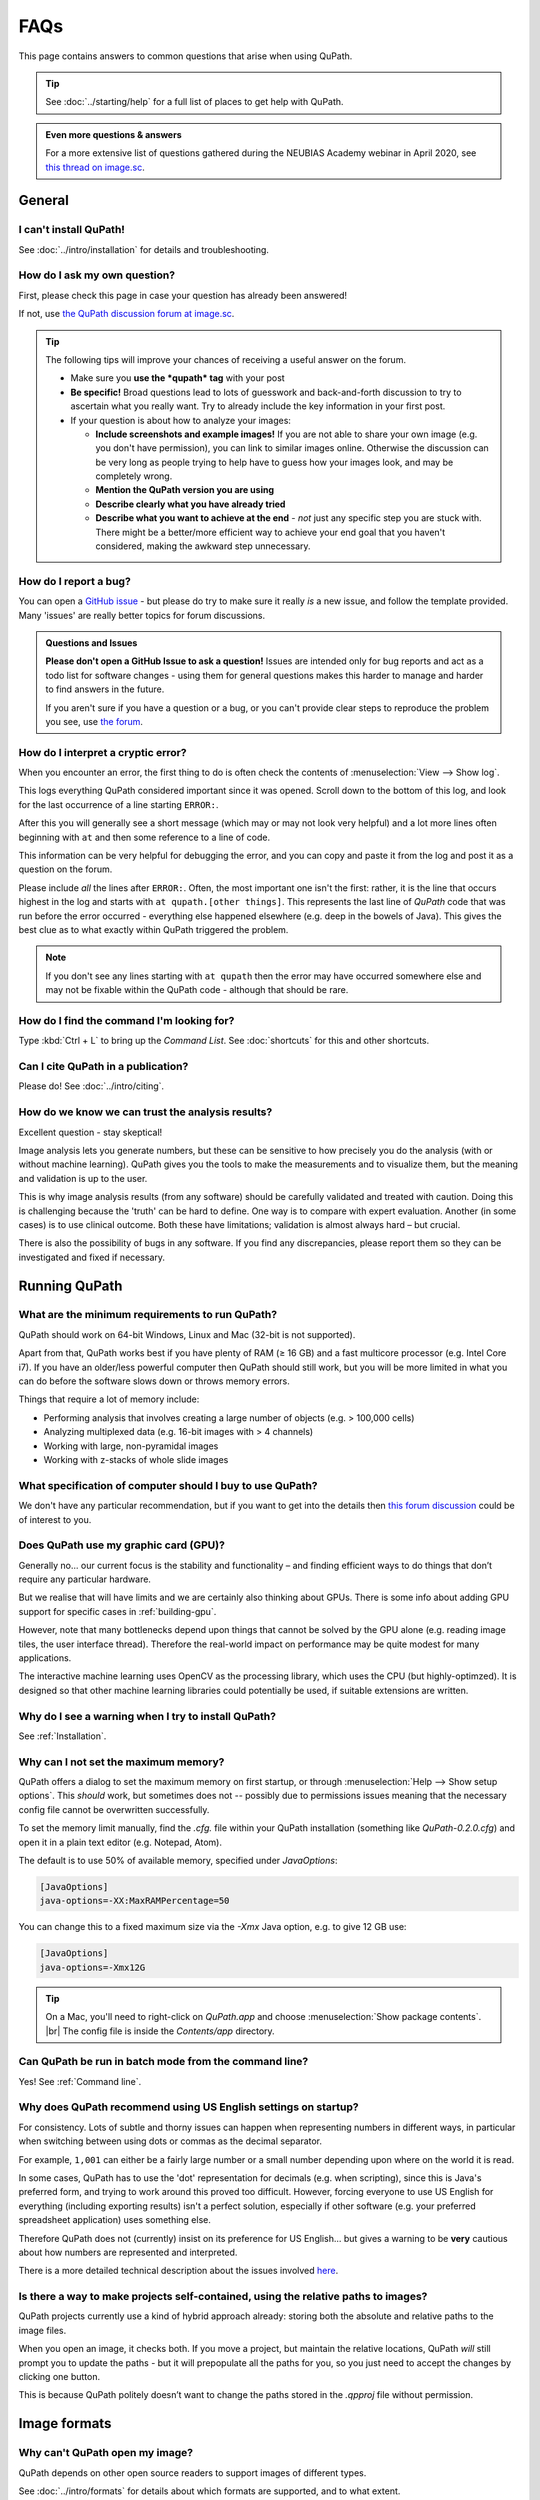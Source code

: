 ****
FAQs
****

This page contains answers to common questions that arise when using QuPath.

.. tip::

  See :doc:`../starting/help` for a full list of places to get help with QuPath.

.. admonition:: Even more questions & answers

  For a more extensive list of questions gathered during the NEUBIAS Academy webinar in April 2020, see `this thread on image.sc <https://forum.image.sc/t/neubias-academy-home-webinar-quantitative-pathology-bioimage-analysis-qupath-questions-answers/37387>`_.


=======
General
=======

I can't install QuPath!
=======================

See :doc:`../intro/installation` for details and troubleshooting.


How do I ask my own question?
=============================

First, please check this page in case your question has already been answered!

If not, use `the QuPath discussion forum at image.sc <http://forum.image.sc/tags/qupath/>`_.

.. tip::

  The following tips will improve your chances of receiving a useful answer on the forum.

  * Make sure you **use the *qupath* tag** with your post
  * **Be specific!** Broad questions lead to lots of guesswork and back-and-forth discussion to try to ascertain what you really want. Try to already include the key information in your first post.
  * If your question is about how to analyze your images:

    - **Include screenshots and example images!** If you are not able to share your own image (e.g. you don't have permission), you can link to similar images online. Otherwise the discussion can be very long as people trying to help have to guess how your images look, and may be completely wrong.
    - **Mention the QuPath version you are using**
    - **Describe clearly what you have already tried**
    - **Describe what you want to achieve at the end** - *not* just any specific step you are stuck with. There might be a better/more efficient way to achieve your end goal that you haven't considered, making the awkward step unnecessary.


How do I report a bug?
======================

You can open a `GitHub issue <http://github.com/qupath/qupath/issues>`_ - but please do try to make sure it really *is* a new issue, and follow the template provided.
Many 'issues' are really better topics for forum discussions.

.. admonition:: Questions and Issues

  **Please don't open a GitHub Issue to ask a question!**
  Issues are intended only for bug reports and act as a todo list for software changes - using them for general questions makes this harder to manage and harder to find answers in the future.

  If you aren't sure if you have a question or a bug, or you can't provide clear steps to reproduce the problem you see, use `the forum <http://forum.image.sc/tags/qupath/>`_.



How do I interpret a cryptic error?
===================================

When you encounter an error, the first thing to do is often check the contents of :menuselection:`View --> Show log`.

This logs everything QuPath considered important since it was opened.
Scroll down to the bottom of this log, and look for the last occurrence of a line starting ``ERROR:``.

After this you will generally see a short message (which may or may not look very helpful) and a lot more lines often beginning with ``at`` and then some reference to a line of code.

This information can be very helpful for debugging the error, and you can copy and paste it from the log and post it as a question on the forum.

Please include *all* the lines after ``ERROR:``.
Often, the most important one isn't the first: rather, it is the line that occurs highest in the log and starts with ``at qupath.[other things]``.
This represents the last line of *QuPath* code that was run before the error occurred - everything else happened elsewhere (e.g. deep in the bowels of Java).
This gives the best clue as to what exactly within QuPath triggered the problem.

.. note::

  If you don't see any lines starting with ``at qupath`` then the error may have occurred somewhere else and may not be fixable within the QuPath code - although that should be rare.


How do I find the command I'm looking for?
==========================================

Type :kbd:`Ctrl + L` to bring up the *Command List*.
See :doc:`shortcuts` for this and other shortcuts.


Can I cite QuPath in a publication?
===================================

Please do! See :doc:`../intro/citing`.


How do we know we can trust the analysis results?
=================================================

Excellent question - stay skeptical!

Image analysis lets you generate numbers, but these can be sensitive to how precisely you do the analysis (with or without machine learning).
QuPath gives you the tools to make the measurements and to visualize them, but the meaning and validation is up to the user.

This is why image analysis results (from any software) should be carefully validated and treated with caution.
Doing this is challenging because the 'truth' can be hard to define.
One way is to compare with expert evaluation.
Another (in some cases) is to use clinical outcome.
Both these have limitations; validation is almost always hard – but crucial.

There is also the possibility of bugs in any software.
If you find any discrepancies, please report them so they can be investigated and fixed if necessary.


==============
Running QuPath
==============

What are the minimum requirements to run QuPath?
================================================

QuPath should work on 64-bit Windows, Linux and Mac (32-bit is not supported).

Apart from that, QuPath works best if you have plenty of RAM (≥ 16 GB) and a fast multicore processor (e.g. Intel Core i7).
If you have an older/less powerful computer then QuPath should still work, but you will be more limited in what you can do before the software slows down or throws memory errors.

Things that require a lot of memory include:

* Performing analysis that involves creating a large number of objects (e.g. > 100,000 cells)
* Analyzing multiplexed data (e.g. 16-bit images with > 4 channels)
* Working with large, non-pyramidal images
* Working with z-stacks of whole slide images

What specification of computer should I buy to use QuPath?
==========================================================

We don't have any particular recommendation, but if you want to get into the details then `this forum discussion <https://forum.image.sc/t/designing-a-qupath-workstation/54849>`_ could be of interest to you.


Does QuPath use my graphic card (GPU)?
======================================

Generally no... our current focus is the stability and functionality – and finding efficient ways to do things that don’t require any particular hardware.

But we realise that will have limits and we are certainly also thinking about GPUs.
There is some info about adding GPU support for specific cases in :ref:`building-gpu`.

However, note that many bottlenecks depend upon things that cannot be solved by the GPU alone (e.g. reading image tiles, the user interface thread).
Therefore the real-world impact on performance may be quite modest for many applications.

The interactive machine learning uses OpenCV as the processing library, which uses the CPU (but highly-optimzed).
It is designed so that other machine learning libraries could potentially be used, if suitable extensions are written.


Why do I see a warning when I try to install QuPath?
====================================================

See :ref:`Installation`.


.. _Set max memory:

Why can I not set the maximum memory?
=====================================

QuPath offers a dialog to set the maximum memory on first startup, or through :menuselection:`Help --> Show setup options`.
This *should* work, but sometimes does not -- possibly due to permissions issues meaning that the necessary config file cannot be overwritten successfully.

To set the memory limit manually, find the `.cfg.` file within your QuPath installation (something like `QuPath-0.2.0.cfg`) and open it in a plain text editor (e.g. Notepad, Atom).

The default is to use 50% of available memory, specified under `JavaOptions`:

.. code-block:: bash

  [JavaOptions]
  java-options=-XX:MaxRAMPercentage=50


You can change this to a fixed maximum size via the `-Xmx` Java option, e.g. to give 12 GB use:

.. code-block:: bash

  [JavaOptions]
  java-options=-Xmx12G

.. tip::

  On a Mac, you'll need to right-click on *QuPath.app* and choose :menuselection:`Show package contents`. |br|
  The config file is inside the *Contents/app* directory.


Can QuPath be run in batch mode from the command line?
======================================================

Yes! See :ref:`Command line`.


Why does QuPath recommend using US English settings on startup?
===============================================================

For consistency.
Lots of subtle and thorny issues can happen when representing numbers in different ways, in particular when switching between using dots or commas as the decimal separator.

For example, ``1,001`` can either be a fairly large number or a small number depending upon where on the world it is read.

In some cases, QuPath has to use the 'dot' representation for decimals (e.g. when scripting), since this is Java's preferred form, and trying to work around this proved too difficult.
However, forcing everyone to use US English for everything (including exporting results) isn't a perfect solution, especially if other software (e.g. your preferred spreadsheet application) uses something else.

Therefore QuPath does not (currently) insist on its preference for US English... but gives a warning to be **very** cautious about how numbers are represented and interpreted.

There is a more detailed technical description about the issues involved `here <https://github.com/qupath/qupath/issues/29>`__.

.. figure:: ../intro/images/setup_memory.png
  :class: shadow-image
  :width: 60%
  :align: center


Is there a way to make projects self-contained, using the relative paths to images?
===================================================================================

QuPath projects currently use a kind of hybrid approach already: storing both the absolute and relative paths to the image files.

When you open an image, it checks both.
If you move a project, but maintain the relative locations, QuPath *will* still prompt you to update the paths - but it will prepopulate all the paths for you, so you just need to accept the changes by clicking one button.

This is because QuPath politely doesn’t want to change the paths stored in the `.qpproj` file without permission.


=============
Image formats
=============


Why can't QuPath open my image?
===============================

QuPath depends on other open source readers to support images of different types.

See :doc:`../intro/formats` for details about which formats are supported, and to what extent.


:menuselection:`File --> Open URI...` doesn't work for me!
==========================================================

:menuselection:`File --> Open URI...` requires a compatible extension needs to read images hosted remotely.
See :ref:`Open URI` for more details.


Why does my image open but look weird?
======================================

See `Why can't QuPath open my image?`_


Is it possible to view slide labels?
====================================

Yes, see `this answer <https://github.com/qupath/qupath/issues/36#issuecomment-268772402>`__.


Does QuPath edit the original image files?
===========================================

QuPath doesn’t edit the original image files.
It also doesn’t save the image data in its own files; rather, QuPath stores its data along with a URI that links back to the original image.

============
Using QuPath
============

How can I set the display range (brightness/contrast) exactly?
==============================================================

Double-clicking on the *Min/Max display* labels should work, as discussed `here <https://github.com/qupath/qupath/issues/26>`__.


Why are some commands marked as 'Deprecated'?
=============================================

The 'deprecated' flag acts as a warning that the days of that command are numbered... it is likely to be removed in a later version.

The reason for this is usually that it a) isn't considered terribly useful, or b) has been replaced by a better alternative, c) *will* be replaced by a better alternative soon.
Removing old commands helps make QuPath more maintainable, and creates space for new features to be added without the menus becoming excessively clogged up.

If you find a command you particularly need has been marked as deprecated, feel free to ask on the forum why and discuss its future.
👇

My image has the wrong orientation. How can I fix it?
=====================================================

When importing an image into an project, there is a :guilabel:`Rotate image` option.
This can be used to rotate the image as it is being imported, so that QuPath will treat it from the beginning as if the actual image stored within the file had a different orientation.

.. figure:: images/importing-option-rotate.png
  :class: shadow-image
  :align: center
  :width: 60%

How do I create a new annotation inside an existing one using the *Brush* or *Wand*?
====================================================================================

If you click inside an existing annotation using the *Brush* or *Wand*, it will typically select that annotation and start to edit it - rather than allowing you to create a new annotation.
This is intended behavior, which makes it easier to refine annotations using these tools.

However, you *can* create new annotations with the *Brush* or *Wand* inside annotations you *lock* the existing annotations first, see `here <https://github.com/qupath/qupath/issues/179>`__.

How can I create annotations with a fixed size?
===============================================

Use :menuselection:`Objects --> Annotations... --> Specify annotations`.

See also `this blog post <https://petebankhead.github.io/qupath/scripting/2018/03/09/script-create-fixed-size-region.html>`_ for a scripting alternative.


Can QuPath handle the alignment of consecutive sections?
========================================================

This is a common question, to which the answer is 'not really'.

Currently, you can only `view the consecutive sections side-by-side <https://github.com/qupath/qupath/wiki/Multiple-images>`_, and potentially transfer annotations between them... although this is only likely to be very meaningful/useful if you have already registered the images in some other software, and written out whole slide images that are 'perfectly' aligned.


=======================
Scripting & development
=======================

Where are the QuPath's API docs?
================================

You can find them at http://qupath.github.io/javadoc/docs/


How do I read a *.qpdata* file in Python/C++/R?
===============================================

The short answer is that you can't - at least not without prohibitive difficulty.

``.qpdata`` files currently use Java serialization, which is very Java-specific and not very portable.
This is a pragmatic solution for QuPath, but isn't intended to be read elsewhere.

In the future, QuPath might switch to using an alternative, more accessible and maintainable format.

In the meantime, you can write *export scripts* to run within QuPath to export data however you need it.
See, for example, :doc:`../scripting/overview` or :doc:`../advanced/exporting_annotations`.


============
Contributing
============

How can I contribute to QuPath?
===============================

See the `Contributing guidelines`_.

.. _Contributing guidelines: https://github.com/qupath/qupath/blob/master/CONTRIBUTING.md

One of the most helpful things you can do is to participate on the `discussion forum <http://forum.image.sc/tags/qupath/>`_ to answer questions as well as asking them.

Or if you're looking for a PhD, postdoc or research software engineer position look out for opportunities to join the core team in Edinburgh!
